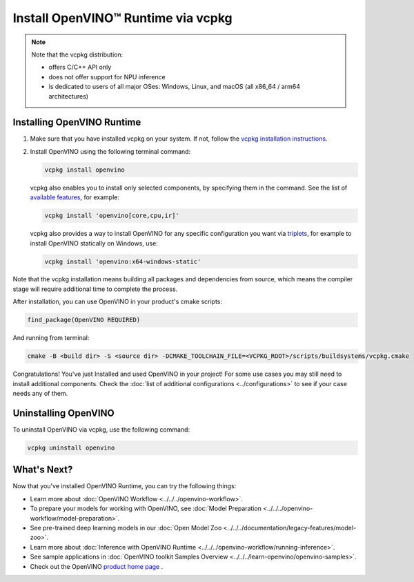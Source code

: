 .. {#openvino_docs_install_guides_installing_openvino_vcpkg}

Install OpenVINO™ Runtime via vcpkg
=====================================


.. meta::
   :description: Learn how to install OpenVINO™ Runtime on Windows, Linux, and macOS
                 operating systems, using vcpkg.

.. note::

   Note that the vcpkg distribution:

   * offers C/C++ API only
   * does not offer support for NPU inference
   * is dedicated to users of all major OSes: Windows, Linux, and macOS
     (all x86_64 / arm64 architectures)

.. tab-set::

   .. tab-item:: System Requirements
      :sync: system-requirements

      | Full requirement listing is available in:
      | :doc:`System Requirements Page <../../../about-openvino/release-notes-openvino/system-requirements>`

   .. tab-item:: Processor Notes
      :sync: processor-notes

      | To see if your processor includes the integrated graphics technology and supports iGPU inference, refer to:
      | `Product Specifications <https://ark.intel.com/>`__

   .. tab-item:: Software Requirements
      :sync: software-requirements

      * `vcpkg <https://vcpkg.io/en/getting-started>`__



Installing OpenVINO Runtime
###########################

1. Make sure that you have installed vcpkg on your system. If not, follow the
   `vcpkg installation instructions <https://vcpkg.io/en/getting-started>`__.


2. Install OpenVINO using the following terminal command:

   .. code-block:: sh

      vcpkg install openvino

   vcpkg also enables you to install only selected components, by specifying them in the command.
   See the list of `available features <https://vcpkg.link/ports/openvino>`__, for example:

   .. code-block:: sh

      vcpkg install 'openvino[core,cpu,ir]'

   vcpkg also provides a way to install OpenVINO for any specific configuration you want via `triplets <https://learn.microsoft.com/en-us/vcpkg/users/triplets>`__, for example to install OpenVINO statically on Windows, use:

   .. code-block:: sh

      vcpkg install 'openvino:x64-windows-static'

Note that the vcpkg installation means building all packages and dependencies from source,
which means the compiler stage will require additional time to complete the process.

After installation, you can use OpenVINO in your product's cmake scripts:

.. code-block:: sh

   find_package(OpenVINO REQUIRED)

And running from terminal:

.. code-block:: sh

   cmake -B <build dir> -S <source dir> -DCMAKE_TOOLCHAIN_FILE=<VCPKG_ROOT>/scripts/buildsystems/vcpkg.cmake

Congratulations! You've just Installed and used OpenVINO in your project! For some use cases you may still
need to install additional components. Check the
:doc:`list of additional configurations <../configurations>`
to see if your case needs any of them.

Uninstalling OpenVINO
#####################

To uninstall OpenVINO via vcpkg, use the following command:

.. code-block:: sh

   vcpkg uninstall openvino


What's Next?
####################

Now that you've installed OpenVINO Runtime, you can try the following things:

* Learn more about :doc:`OpenVINO Workflow <../../../openvino-workflow>`.
* To prepare your models for working with OpenVINO, see :doc:`Model Preparation <../../../openvino-workflow/model-preparation>`.
* See pre-trained deep learning models in our :doc:`Open Model Zoo <../../../documentation/legacy-features/model-zoo>`.
* Learn more about :doc:`Inference with OpenVINO Runtime <../../../openvino-workflow/running-inference>`.
* See sample applications in :doc:`OpenVINO toolkit Samples Overview <../../../learn-openvino/openvino-samples>`.
* Check out the OpenVINO `product home page <https://software.intel.com/en-us/openvino-toolkit>`__ .



